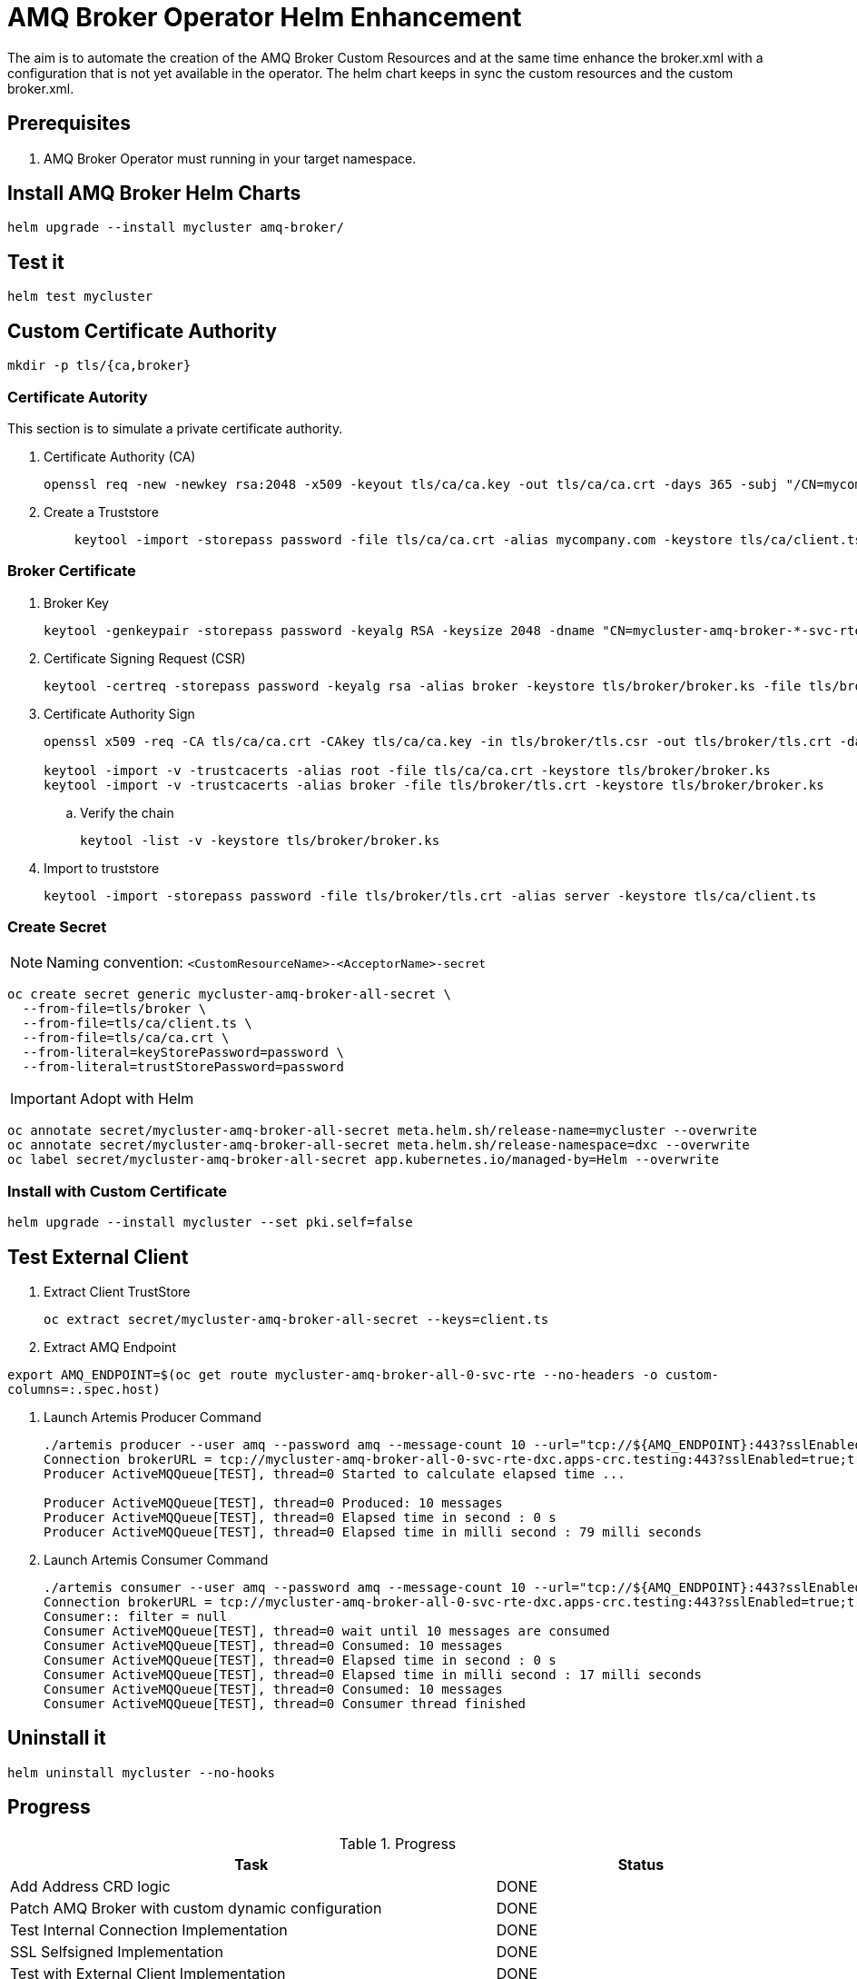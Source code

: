 # AMQ Broker Operator Helm Enhancement

The aim is to automate the creation of the AMQ Broker Custom Resources and at the same time enhance the broker.xml with a configuration that is not yet available in the operator.
The helm chart keeps in sync the custom resources and the custom broker.xml.

## Prerequisites

. AMQ Broker Operator must running in your target namespace.

## Install AMQ Broker Helm Charts

`helm upgrade --install mycluster amq-broker/`

## Test it

`helm test mycluster`

## Custom Certificate Authority

`mkdir -p tls/{ca,broker}`

### Certificate Autority

This section is to simulate a private certificate authority.

. Certificate Authority (CA)
+
[source,bash]
-------
openssl req -new -newkey rsa:2048 -x509 -keyout tls/ca/ca.key -out tls/ca/ca.crt -days 365 -subj "/CN=mycompany.com"
-------

. Create a Truststore
+
[source,bash]
-------
    keytool -import -storepass password -file tls/ca/ca.crt -alias mycompany.com -keystore tls/ca/client.ts
-------

### Broker Certificate

. Broker Key
+
[source,bash]
-------
keytool -genkeypair -storepass password -keyalg RSA -keysize 2048 -dname "CN=mycluster-amq-broker-*-svc-rte-dxc.apps-crc.testing" -ext san="dns:mycluster-amq-broker-all-0-svc-rte-dxc.apps-crc.testing,dns:mycluster-amq-broker-all-0-svc.dxc.svc" -alias broker -keystore tls/broker/broker.ks
-------

. Certificate Signing Request (CSR)
+
[source,bash]
-------
keytool -certreq -storepass password -keyalg rsa -alias broker -keystore tls/broker/broker.ks -file tls/broker/tls.csr
-------

. Certificate Authority Sign
+
[source,bash]
-------
openssl x509 -req -CA tls/ca/ca.crt -CAkey tls/ca/ca.key -in tls/broker/tls.csr -out tls/broker/tls.crt -days 365 -CAcreateserial
    
keytool -import -v -trustcacerts -alias root -file tls/ca/ca.crt -keystore tls/broker/broker.ks
keytool -import -v -trustcacerts -alias broker -file tls/broker/tls.crt -keystore tls/broker/broker.ks
-------

.. Verify the chain
+
[source,bash]
-------
keytool -list -v -keystore tls/broker/broker.ks
-------

. Import to truststore
+
[source,bash]
-------
keytool -import -storepass password -file tls/broker/tls.crt -alias server -keystore tls/ca/client.ts
-------

### Create Secret

NOTE: Naming convention: `<CustomResourceName>-<AcceptorName>-secret`

[source,bash]
-------
oc create secret generic mycluster-amq-broker-all-secret \
  --from-file=tls/broker \
  --from-file=tls/ca/client.ts \
  --from-file=tls/ca/ca.crt \
  --from-literal=keyStorePassword=password \
  --from-literal=trustStorePassword=password
-------

IMPORTANT: Adopt with Helm

[source,bash]
-------
oc annotate secret/mycluster-amq-broker-all-secret meta.helm.sh/release-name=mycluster --overwrite 
oc annotate secret/mycluster-amq-broker-all-secret meta.helm.sh/release-namespace=dxc --overwrite 
oc label secret/mycluster-amq-broker-all-secret app.kubernetes.io/managed-by=Helm --overwrite
-------

### Install with Custom Certificate

`helm upgrade --install mycluster --set pki.self=false`


## Test External Client

. Extract Client TrustStore
+
`oc extract secret/mycluster-amq-broker-all-secret --keys=client.ts`

. Extract AMQ Endpoint

`export AMQ_ENDPOINT=$(oc get route mycluster-amq-broker-all-0-svc-rte --no-headers -o custom-columns=:.spec.host)`

. Launch Artemis Producer Command
+
[source,bash]
-------
./artemis producer --user amq --password amq --message-count 10 --url="tcp://${AMQ_ENDPOINT}:443?sslEnabled=true;trustStorePath=./client.ts;trustStorePassword=password"
Connection brokerURL = tcp://mycluster-amq-broker-all-0-svc-rte-dxc.apps-crc.testing:443?sslEnabled=true;trustStorePath=./client.ts;trustStorePassword=password
Producer ActiveMQQueue[TEST], thread=0 Started to calculate elapsed time ...

Producer ActiveMQQueue[TEST], thread=0 Produced: 10 messages
Producer ActiveMQQueue[TEST], thread=0 Elapsed time in second : 0 s
Producer ActiveMQQueue[TEST], thread=0 Elapsed time in milli second : 79 milli seconds
-------

. Launch Artemis Consumer Command
+
[source,bash]
-------
./artemis consumer --user amq --password amq --message-count 10 --url="tcp://${AMQ_ENDPOINT}:443?sslEnabled=true;trustStorePath=./client.ts;trustStorePassword=password"
Connection brokerURL = tcp://mycluster-amq-broker-all-0-svc-rte-dxc.apps-crc.testing:443?sslEnabled=true;trustStorePath=./client.ts;trustStorePassword=password
Consumer:: filter = null
Consumer ActiveMQQueue[TEST], thread=0 wait until 10 messages are consumed
Consumer ActiveMQQueue[TEST], thread=0 Consumed: 10 messages
Consumer ActiveMQQueue[TEST], thread=0 Elapsed time in second : 0 s
Consumer ActiveMQQueue[TEST], thread=0 Elapsed time in milli second : 17 milli seconds
Consumer ActiveMQQueue[TEST], thread=0 Consumed: 10 messages
Consumer ActiveMQQueue[TEST], thread=0 Consumer thread finished
-------

## Uninstall it

`helm uninstall mycluster --no-hooks`

## Progress

.Progress
[cols="5,3",options=header]
|===
|Task
|Status

| Add Address CRD logic
| DONE

| Patch AMQ Broker with custom dynamic configuration
| DONE

| Test Internal Connection Implementation
| DONE

| SSL Selfsigned Implementation
| DONE

| Test with External Client Implementation
| DONE

| Keystore and Truststore Password
| DONE

| SSL Custom CA Implementation, NOTE: if you create the certificate early it should work
| https://github.com/openlab-red/amq-broker-operator-helm/issues/2[#2]

| User Management
| https://github.com/openlab-red/amq-broker-operator-helm/issues/3[#3]

| Bridge and Diverts Implementation
| https://github.com/openlab-red/amq-broker-operator-helm/issues/1[#1]

| Network Policy
| https://github.com/openlab-red/amq-broker-operator-helm/issues/4[#4]

| Make sure that the operator creates all the Addresses
| TODO

| High Availability and How scale down controller actives without the operator.
| TODO

| Migrate one standalone broker
| TODO
|===

## Pseudo Code

. Install Operator to specific namespace on the cluster
.. This can be provided by the cluster-admin as namespaced installation and should give the right role to manage the AMQ Broker CRD.
+
NOTE: You cannot create more than one broker deployment in a given OpenShift project by deploying multiple broker Custom Resource (CR) instances. However, when you have created a broker deployment in a project, you can deploy multiple CR instances for addresses. https://access.redhat.com/documentation/en-us/red_hat_amq/7.7/html-single/deploying_amq_broker_on_openshift/index#con-br-operator-deployment-notes_broker-ocp[Reference].
. [pre-install hook] Restore AMQ Broker Operator
. [install/upgrade] Create kind: ActiveMQArtemis and ActiveMQArtemisAddress
. [install/upgrade] Create Config Map with custom broker xml.
. [post-install hook] Shutdown the AMQ Broker Operator
. [post-install hook] Adopt the AMQ Broker resource to Helm:
+
[source,yaml]
------
annotations:
  meta.helm.sh/release-name: release-name
  meta.helm.sh/release-namespace: namespace-name
labels:
  app.kubernetes.io/managed-by: Helm
------
. [post install] Adjust AMQ Broker Stateful set to use the custom broker xml.
.. Set BROKER_XML environment variable with your custom broker.xml.
. [test] Verify the installation is correct.

NOTE: A *-hook install image requires oc client `quay.io/openshift/origin-cli:4.6` and running with edit role on the specific namespace.

## Important

* In AMQ Broker 7.7, if you want to configure any of the following items, you must add the appropriate configuration to the main CR instance before deploying the CR for the first time.
** Address settings
** The size of the Persistent Volume Claim (PVC) required by each broker in a deployment for persistent storage
** Limits and requests for memory and CPU for each broker in a deployment
* During an active scaling event, any further changes that you apply are queued by the Operator and executed only when scaling is complete. For example, suppose that you scale the size of your deployment down from four brokers to one. Then, while scaledown is taking place, you also change the values of the broker administrator user name and password. In this case, the Operator queues the user name and password changes until the deployment is running with one active broker.
* All CR changes – apart from changing the size of your deployment, or changing the value of the expose attribute for acceptors, connectors, or the console – cause existing brokers to be restarted. If you have multiple brokers in your deployment, only one broker restarts at a time.
* To configure address and queue settings for broker deployments on OpenShift Container Platform, you add configuration to an addressSettings section of the main Custom Resource (CR) instance for the broker deployment. This contrasts with standalone deployments on Linux or Windows, for which you add configuration to an address-settings element in the broker.xml configuration file.
* The format used for the names of configuration items differs between OpenShift Container Platform and standalone broker deployments. For OpenShift Container Platform deployments, configuration item names are in camel case, for example, defaultQueueRoutingType. By contrast, configuration item names for standalone deployments are in lower case and use a dash (-) separator, for example, default-queue-routing-type.
* Addresses are created by the AMQ Broker Operator using Artemis Jolokia and MBean.

## Reference

* https://access.redhat.com/documentation/en-us/red_hat_amq/7.7/html-single/deploying_amq_broker_on_openshift/index#con-br-configuring-broker-certificate-for-hostname-verification_broker-ocp

